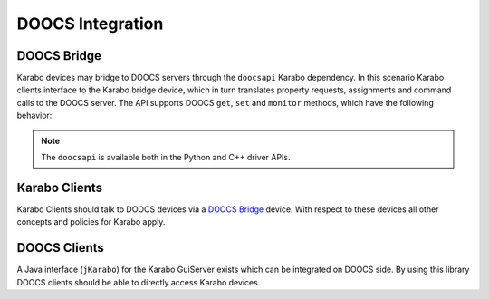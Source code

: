 *****************
DOOCS Integration
*****************

DOOCS Bridge
============

Karabo devices may bridge to DOOCS servers through the ``doocsapi`` Karabo dependency. 
In this scenario Karabo clients interface to the Karabo bridge device, which in turn 
translates property requests, assignments and command calls to the DOOCS server. 
The API supports DOOCS ``get``, ``set`` and ``monitor`` methods, which have the following
behavior:

.. function:: get(propertyName)

   executed by a Karabo client will trigger the Karabo bridge device to request a property
   from the DOOCS server, then update the Karabo device's respective property.
   
.. function:: set(propertyName, Value)

   executed by a Karabo client will trigger the Karabo bridge device to assign a value
   to the property identified by ``propertyName`` on the DOOCS server, and then reflect
   the successful set in the Karabo device's property.
   
.. function:: monitor(propertyName)

   executed on the Karabo client will trigger the Karabo bridge device to request event
   driven updates of the property identified by ``propertyName`` from the DOOCS server.
   The Karabo bridge device's property will then be updated in an event-driven fashion.
   
.. note::

	The ``doocsapi`` is available both in the Python and C++ driver APIs.
	
.. todo::

	Sergey should write an example for both the C++ and Python APIs and verify that
	the DOOCS bridge still works.
	
Karabo Clients
==============

Karabo Clients should talk to DOOCS devices via a `DOOCS Bridge`_  device. With respect to
these devices all other concepts and policies for Karabo apply.

DOOCS Clients
=============

A Java interface (``jKarabo``) for the Karabo GuiServer exists which can be integrated on DOOCS side.
By using this library DOOCS clients should be able to directly access Karabo devices.
